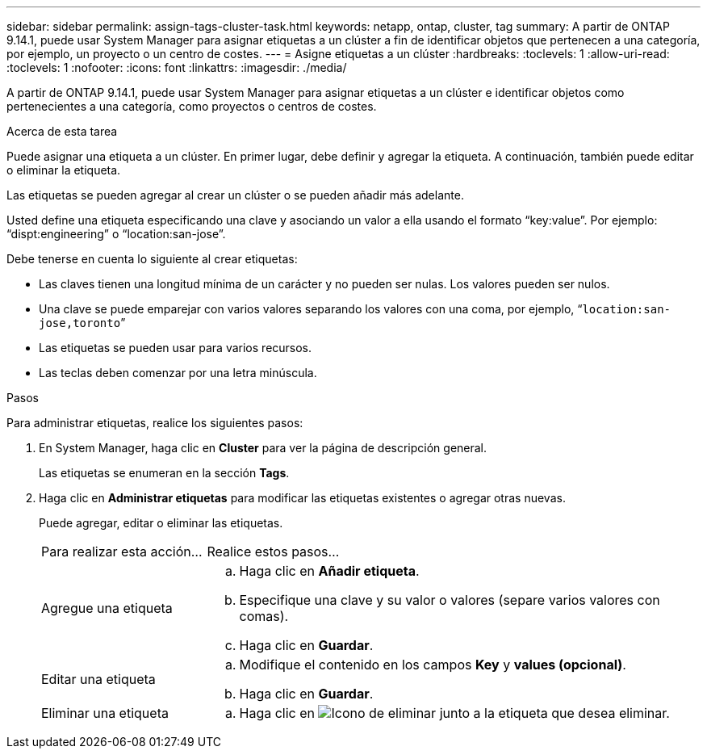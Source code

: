 ---
sidebar: sidebar 
permalink: assign-tags-cluster-task.html 
keywords: netapp, ontap, cluster, tag 
summary: A partir de ONTAP 9.14.1, puede usar System Manager para asignar etiquetas a un clúster a fin de identificar objetos que pertenecen a una categoría, por ejemplo, un proyecto o un centro de costes. 
---
= Asigne etiquetas a un clúster
:hardbreaks:
:toclevels: 1
:allow-uri-read: 
:toclevels: 1
:nofooter: 
:icons: font
:linkattrs: 
:imagesdir: ./media/


[role="lead"]
A partir de ONTAP 9.14.1, puede usar System Manager para asignar etiquetas a un clúster e identificar objetos como pertenecientes a una categoría, como proyectos o centros de costes.

.Acerca de esta tarea
Puede asignar una etiqueta a un clúster. En primer lugar, debe definir y agregar la etiqueta.  A continuación, también puede editar o eliminar la etiqueta.

Las etiquetas se pueden agregar al crear un clúster o se pueden añadir más adelante.

Usted define una etiqueta especificando una clave y asociando un valor a ella usando el formato “key:value”.  Por ejemplo: “dispt:engineering” o “location:san-jose”.

Debe tenerse en cuenta lo siguiente al crear etiquetas:

* Las claves tienen una longitud mínima de un carácter y no pueden ser nulas.  Los valores pueden ser nulos.
* Una clave se puede emparejar con varios valores separando los valores con una coma, por ejemplo, “`location:san-jose,toronto`”
* Las etiquetas se pueden usar para varios recursos.
* Las teclas deben comenzar por una letra minúscula.


.Pasos
Para administrar etiquetas, realice los siguientes pasos:

. En System Manager, haga clic en *Cluster* para ver la página de descripción general.
+
Las etiquetas se enumeran en la sección *Tags*.

. Haga clic en *Administrar etiquetas* para modificar las etiquetas existentes o agregar otras nuevas.
+
Puede agregar, editar o eliminar las etiquetas.

+
[cols="25,75"]
|===


| Para realizar esta acción... | Realice estos pasos... 


 a| 
Agregue una etiqueta
 a| 
.. Haga clic en *Añadir etiqueta*.
.. Especifique una clave y su valor o valores (separe varios valores con comas).
.. Haga clic en *Guardar*.




 a| 
Editar una etiqueta
 a| 
.. Modifique el contenido en los campos *Key* y *values (opcional)*.
.. Haga clic en *Guardar*.




 a| 
Eliminar una etiqueta
 a| 
.. Haga clic en image:../media/icon_trash_can_white_bg.gif["Icono de eliminar"] junto a la etiqueta que desea eliminar.


|===

